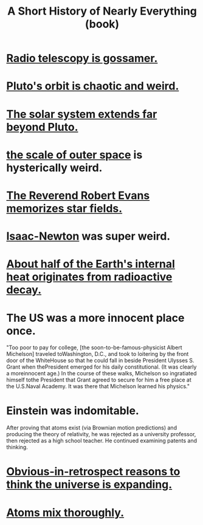 :PROPERTIES:
:ID:       66a24ba5-b9d1-411a-bd9d-708190474bca
:END:
#+title: A Short History of Nearly Everything (book)
* [[id:c918667b-d1e8-44e1-ad47-0fec4d4cba84][Radio telescopy is gossamer.]]
* [[id:09a847d2-8414-48b4-a2ae-2422c64276c3][Pluto's orbit is chaotic and weird.]]
* [[id:6b07ee85-287c-40e1-9fd5-3b41519c04a6][The solar system extends far beyond Pluto.]]
* [[id:29905c6e-2c87-4fbc-a57a-50e27225b99b][the scale of outer space]] is hysterically weird.
* [[id:ca7689af-5d18-4373-9424-4d6c6116e1cd][The Reverend Robert Evans memorizes star fields.]]
* [[id:b6868add-aa4b-4b83-8a5b-dfea2aec27e0][Isaac-Newton]] was super weird.
* [[id:9c231b57-cc93-4e4d-a4bd-b69d447aa8b1][About half of the Earth's internal heat originates from radioactive decay.]]
* The US was a more innocent place once.
  "Too poor to pay for college, [the soon-to-be-famous-physicist Albert Michelson] traveled toWashington, D.C., and took to loitering by the front door of the WhiteHouse so that he could fall in beside President Ulysses S. Grant when thePresident emerged for his daily constitutional. (It was clearly a moreinnocent age.) In the course of these walks, Michelson so ingratiated himself tothe President that Grant agreed to secure for him a free place at the U.S.Naval Academy. It was there that Michelson learned his physics."
* Einstein was indomitable.
  After proving that atoms exist (via Brownian motion predictions) and producing the theory of relativity, he was rejected as a university professor, then rejected as a high school teacher. He continued examining patents and thinking.
* [[id:7b66ed16-90b6-496a-9568-e1816c9dbc20][Obvious-in-retrospect reasons to think the universe is expanding.]]
* [[id:d4e00fad-af94-4a9e-a80d-640b295c91b1][Atoms mix thoroughly.]]
